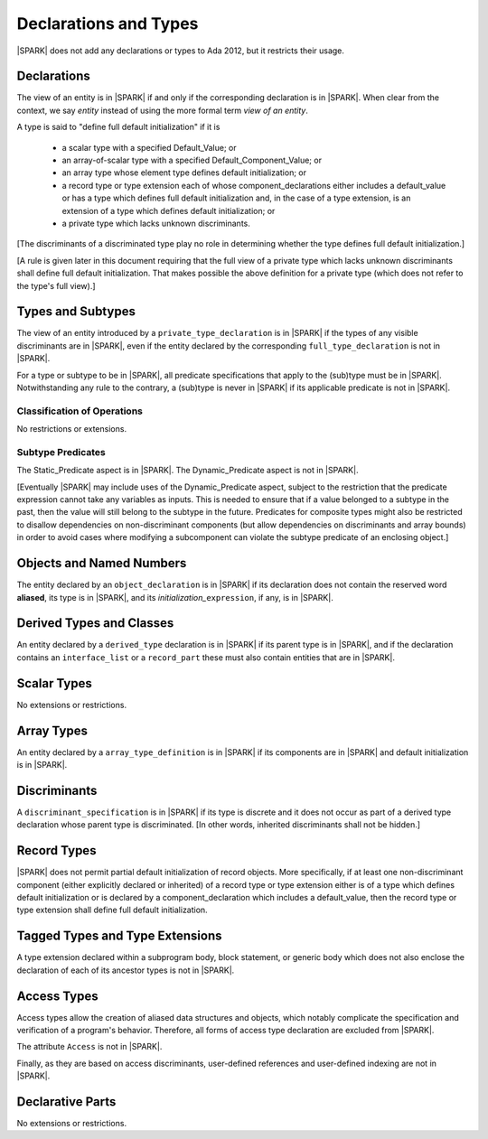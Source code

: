Declarations and Types
======================

|SPARK| does not add any declarations or types to Ada 2012, but it restricts
their usage.

Declarations
------------

The view of an entity is in |SPARK| if and only if the corresponding
declaration is in |SPARK|. When clear from the context, we say *entity* instead
of using the more formal term *view of an entity*.

A type is said to "define full default initialization" if it is

  * a scalar type with a specified Default_Value; or

  * an array-of-scalar type with a specified Default_Component_Value; or

  * an array type whose element type defines default initialization; or

  * a record type or type extension each of whose component_declarations
    either includes a default_value or has a type which defines full
    default initialization and, in the case of a type extension, is
    an extension of a type which defines default initialization; or
 
  * a private type which lacks unknown discriminants.

[The discriminants of a discriminated type play no role in determining
whether the type defines full default initialization.]

[A rule is given later in this document requiring that the full view
of a private type which lacks unknown discriminants shall
define full default initialization. That makes possible the above definition
for a private type (which does not refer to the type's full view).]


Types and Subtypes
------------------

The view of an entity introduced by a ``private_type_declaration`` is in
|SPARK| if the types of any visible discriminants are in |SPARK|, even if the entity
declared by the corresponding ``full_type_declaration`` is not in |SPARK|.

For a type or subtype to be in |SPARK|, all predicate specifications that apply
to the (sub)type must be in |SPARK|.  Notwithstanding any rule to the contrary,
a (sub)type is never in |SPARK| if its applicable predicate is not in |SPARK|.

Classification of Operations
~~~~~~~~~~~~~~~~~~~~~~~~~~~~

No restrictions or extensions.

Subtype Predicates
~~~~~~~~~~~~~~~~~~

The Static_Predicate aspect is in |SPARK|.
The Dynamic_Predicate aspect is not in |SPARK|.

[Eventually |SPARK| may include uses of the Dynamic_Predicate aspect,
subject to the restriction that the predicate expression cannot take
any variables as inputs. This is needed to ensure that if a value
belonged to a subtype in the past, then the value will still belong
to the subtype in the future. Predicates for composite types might also
be restricted to disallow dependencies on non-discriminant components
(but allow dependencies on discriminants and array bounds) in order to
avoid cases where modifying a subcomponent can violate the subtype
predicate of an enclosing object.]

Objects and Named Numbers
-------------------------

The entity declared by an ``object_declaration`` is
in |SPARK| if its declaration does not contain the reserved word **aliased**,
its type is in |SPARK|, and its *initialization_*\ ``expression``, if any, is in
|SPARK|.

Derived Types and Classes
-------------------------

An entity declared by a ``derived_type`` declaration is in |SPARK| if its 
parent type is in |SPARK|, and if the declaration contains an ``interface_list`` 
or a ``record_part`` these must also contain entities that are in |SPARK|.

Scalar Types
------------

No extensions or restrictions.


Array Types
-----------

An entity declared by a ``array_type_definition`` is in |SPARK| if its 
components are in |SPARK| and default initialization is in |SPARK|.


Discriminants
-------------

A ``discriminant_specification`` is in |SPARK| if its type is
discrete and it does not occur as part of a derived type declaration
whose parent type is discriminated. [In other words, inherited
discriminants shall not be hidden.]


Record Types
------------

|SPARK| does not permit partial default initialization of record objects.
More specifically, if at least one non-discriminant component (either
explicitly declared or inherited) of a record type or type extension either
is of a type which defines default initialization or is declared by
a component_declaration which includes a default_value, then the record type
or type extension shall define full default initialization.


Tagged Types and Type Extensions
--------------------------------

A type extension declared within a subprogram body,
block statement, or generic body which does not also enclose the
declaration of each of its ancestor types is not in |SPARK|.


Access Types
------------

Access types allow the creation of aliased data structures and objects, which
notably complicate the specification and verification of a program's
behavior. Therefore, all forms of access type declaration are excluded from |SPARK|.

The attribute ``Access`` is not in |SPARK|.

Finally, as they are based on access discriminants, user-defined references
and user-defined indexing are not in |SPARK|.

Declarative Parts
-----------------

No extensions or restrictions.
